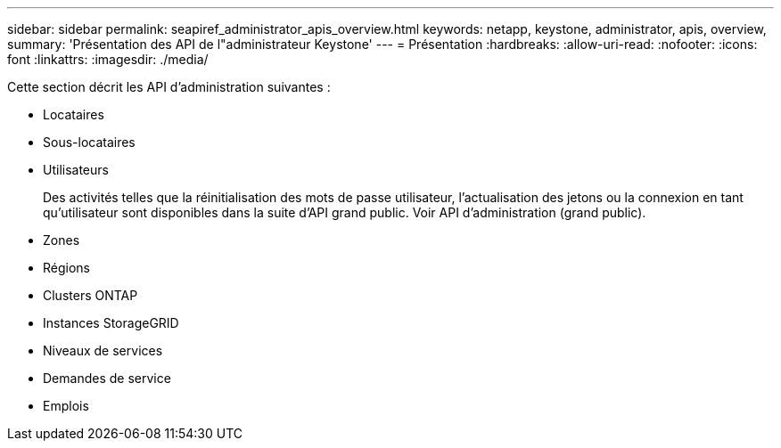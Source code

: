 ---
sidebar: sidebar 
permalink: seapiref_administrator_apis_overview.html 
keywords: netapp, keystone, administrator, apis, overview, 
summary: 'Présentation des API de l"administrateur Keystone' 
---
= Présentation
:hardbreaks:
:allow-uri-read: 
:nofooter: 
:icons: font
:linkattrs: 
:imagesdir: ./media/


[role="lead"]
Cette section décrit les API d'administration suivantes :

* Locataires
* Sous-locataires
* Utilisateurs
+
Des activités telles que la réinitialisation des mots de passe utilisateur, l'actualisation des jetons ou la connexion en tant qu'utilisateur sont disponibles dans la suite d'API grand public. Voir API d'administration (grand public).

* Zones
* Régions
* Clusters ONTAP
* Instances StorageGRID
* Niveaux de services
* Demandes de service
* Emplois

